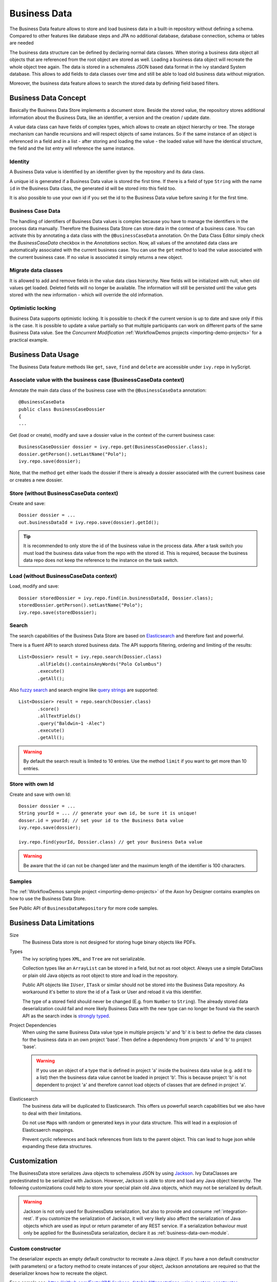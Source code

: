.. _business-data:

Business Data
=============

The Business Data feature allows to store and load business data in a
built-in repository without defining a schema. Compared to other
features like database steps and JPA no additional database, database
connection, schema or tables are needed

The business data structure can be defined by declaring normal data
classes. When storing a business data object all objects that are
referenced from the root object are stored as well. Loading a business
data object will recreate the whole object tree again. The data is
stored in a schemaless JSON based data format in the ivy standard System
database. This allows to add fields to data classes over time and still
be able to load old business data without migration.

Moreover, the business data feature allows to search the stored data by
defining field based filters.


Business Data Concept
---------------------

Basically the Business Data Store implements a document store. Beside
the stored value, the repository stores additional information about the
Business Data, like an identifier, a version and the creation / update
date.

A value data class can have fields of complex types, which allows to
create an object hierarchy or tree. The storage mechanism can handle
recursions and will respect objects of same instances. So if the same
instance of an object is referenced in a field and in a list - after
storing and loading the value - the loaded value will have the identical
structure, the field and the list entry will reference the same
instance.


Identity
~~~~~~~~

A Business Data value is identified by an identifier given by the
repository and its data class.

A unique id is generated if a Business Data value is stored the first
time. If there is a field of type ``String`` with the name ``id`` in the
Business Data class, the generated id will be stored into this field
too.

It is also possible to use your own id if you set the id to the Business
Data value before saving it for the first time.


.. _business-case-data:

Business Case Data
~~~~~~~~~~~~~~~~~~

The handling of identifiers of Business Data values is complex because
you have to manage the identifiers in the process data manually.
Therefore the Business Data Store can store data in the context of a
business case. You can activate this by annotating a data class with the
``@BusinessCaseData`` annotation. On the Data Class Editor simply check
the *BusinessCaseData* checkbox in the *Annotations* section. Now, all
values of the annotated data class are automatically associated with the
current business case. You can use the ``get`` method to load the value
associated with the current business case. If no value is associated it
simply returns a new object.

Migrate data classes
~~~~~~~~~~~~~~~~~~~~

It is allowed to add and remove fields in the value data class
hierarchy. New fields will be initialized with null, when old values get
loaded. Deleted fields will no longer be available. The information will
still be persisted until the value gets stored with the new information
- which will override the old information.

Optimistic locking
~~~~~~~~~~~~~~~~~~

Business Data supports optimistic locking. It is possible to check if
the current version is up to date and save only if this is the case. It
is possible to update a value partially so that multiple participants
can work on different parts of the same Business Data value. See the
*Concurrent Modification*
:ref:`WorkflowDemos projects <importing-demo-projects>` for a practical
example.


Business Data Usage
-------------------

The Business Data feature methods like ``get``, ``save``, ``find`` and
``delete`` are accessible under ``ivy.repo`` in IvyScript.

Associate value with the business case (BusinessCaseData context)
~~~~~~~~~~~~~~~~~~~~~~~~~~~~~~~~~~~~~~~~~~~~~~~~~~~~~~~~~~~~~~~~~

Annotate the main data class of the business case with the
``@BusinessCaseData`` annotation:

::

   @BusinessCaseData
   public class BusinessCaseDossier
   {
   ...

Get (load or create), modify and save a dossier value in the context of
the current business case:

::

   BusinessCaseDossier dossier = ivy.repo.get(BusinessCaseDossier.class);
   dossier.getPerson().setLastName("Polo");
   ivy.repo.save(dossier);

Note, that the method ``get`` either loads the dossier if there is
already a dossier associated with the current business case or creates a
new dossier.

Store (without BusinessCaseData context)
~~~~~~~~~~~~~~~~~~~~~~~~~~~~~~~~~~~~~~~~

Create and save:

::

   Dossier dossier = ...
   out.businessDataId = ivy.repo.save(dossier).getId();

..

.. tip::

   It is recommended to only store the id of the business value in the
   process data. After a task switch you must load the business data
   value from the repo with the stored id. This is required, because the
   business data repo does not keep the reference to the instance on the
   task switch.

Load (without BusinessCaseData context)
~~~~~~~~~~~~~~~~~~~~~~~~~~~~~~~~~~~~~~~

Load, modify and save:

::

   Dossier storedDossier = ivy.repo.find(in.businessDataId, Dossier.class);
   storedDossier.getPerson().setLastName("Polo");
   ivy.repo.save(storedDossier);

Search
~~~~~~

The search capabilities of the Business Data Store are based on
`Elasticsearch <https://www.elastic.co/products/elasticsearch>`__ and
therefore fast and powerful.

There is a fluent API to search stored business data. The API supports
filtering, ordering and limiting of the results:

::

   List<Dossier> result = ivy.repo.search(Dossier.class)
          .allFields().containsAnyWords("Polo Columbus")
          .execute()
          .getAll();

Also `fuzzy
search <https://www.elastic.co/guide/en/elasticsearch/guide/current/fuzziness.html>`__
and search engine like `query
strings <https://www.elastic.co/guide/en/elasticsearch/reference/current/query-dsl-simple-query-string-query.html>`__
are supported:

::

   List<Dossier> result = repo.search(Dossier.class)
          .score()
          .allTextFields()
          .query("Baldwin~1 -Alec")
          .execute()
          .getAll();

..

.. warning::

   By default the search result is limited to 10 entries. Use the method
   ``limit`` if you want to get more than 10 entries.

Store with own Id
~~~~~~~~~~~~~~~~~

Create and save with own Id:

::

   Dossier dossier = ...
   String yourId = ... // generate your own id, be sure it is unique!
   dosser.id = yourId; // set your id to the Business Data value
   ivy.repo.save(dossier);

   ivy.repo.find(yourId, Dossier.class) // get your Business Data value 

..

.. warning::

   Be aware that the id can not be changed later and the maximum length
   of the identifier is 100 characters.

Samples
~~~~~~~

The :ref:`WorkflowDemos sample project <importing-demo-projects>`
of the Axon Ivy Designer contains examples on how to use the Business Data Store.

See Public API of ``BusinessDataRepository`` for more code samples.


Business Data Limitations
-------------------------

Size
   The Business Data store is not designed for storing huge binary
   objects like PDFs.

Types
   The ivy scripting types ``XML``, and ``Tree`` are not serializable.

   Collection types like an ``ArrayList`` can be stored in a field, but
   not as root object. Always use a simple DataClass or plain old Java
   objects as root object to store and load in the repository.

   Public API objects like ``IUser``, ``ITask`` or similar should not be
   stored into the Business Data repository. As workaround it's better
   to store the id of a Task or User and reload it via this identifier.

   The type of a stored field should never be changed (E.g. from
   ``Number`` to ``String``). The already stored data deserialization
   could fail and more likely Business Data with the new type can no
   longer be found via the search API as the search index is `strongly
   typed <https://www.elastic.co/guide/en/elasticsearch/reference/current/mapping.html>`__.

Project Dependencies
   When using the same Business Data value type in multiple projects 'a'
   and 'b' it is best to define the data classes for the business data
   in an own project 'base'. Then define a dependency from projects 'a'
   and 'b' to project 'base'.

   .. warning::

      If you use an object of a type that is defined in project 'a'
      inside the business data value (e.g. add it to a list) then the
      business data value cannot be loaded in project 'b'. This is
      because project 'b' is not dependent to project 'a' and therefore
      cannot load objects of classes that are defined in project 'a'.

Elasticsearch
   The business data will be duplicated to Elasticsearch. This offers us
   powerfull search capabilities but we also have to deal with their
   limitations.

   Do not use ``Map``\ s with random or generated keys in your data
   structure. This will lead in a explosion of Elasticsaerch mappings.

   Prevent cyclic references and back references from lists to the
   parent object. This can lead to huge json while expanding these data
   structures.


Customization
-------------

The BusinessData store serializes Java objects to schemaless JSON by
using `Jackson <https://github.com/FasterXML/jackson>`__. Ivy
DataClasses are predestinated to be serialized with Jackson. However,
Jackson is able to store and load any Java object hierarchy. The
following customizations could help to store your special plain old Java
objects, which may not be serialized by default.

.. warning::

   Jackson is not only used for BusinessData serialization, but also to
   provide and consume :ref:`integration-rest`. If you customize
   the serialization of Jackson, it will very likely also affect the
   serialization of Java objects which are used as input or return
   parameter of any REST service. If a serialization behaviour must only
   be applied for the BusinessData serialization, declare it as :ref:`business-data-own-module`.

Custom constructor
~~~~~~~~~~~~~~~~~~

The deserializer expects an empty default constructor to recreate a Java
object. If you have a non default constructor (with parameters) or a
factory method to create instances of your object, Jackson annotations
are required so that the deserializer knows how to recreate the object.

For a sample see:
https://github.com/FasterXML/jackson-databind/#annotations-using-custom-constructor

Field without get/setter
~~~~~~~~~~~~~~~~~~~~~~~~

The ObjectMapper will only store fields as JSON which are public
accessible, either by getter methods or its field visibility. The
recreation of such field will fail if no setter is public accessible.
Via annotations either the serialization of this field can be avoided or
the recreation can be enabled.

**Avoid the serialization of a field:**

::

   public class MyCar{
       private List<Wheel> wheels;

       @JsonIgnore
       public List<Wheel> getWheels(){
           return wheels;
       }
   }

**Enable recreation of a setterless field:**

::

   public class MyCar{
       @JsonProperty
       private List<Wheel> wheels;

       public List<Wheel> getWheels(){
           return wheels;
       }
   }

.. _business-data-own-module:

Own module
~~~~~~~~~~

If simple annotations do not solve a serialization task, it's possible
to write a completely custom serializer and deserializer for Jackson. To
do so implement a class that extends
``com.fasterxml.jackson.databind.module.SimpleModule`` and add your
customization code into it. Register the class via SPI: create a file
``META-INF/services/com.fasterxml.jackson.databind.Module`` and store
the qualified name of your module implementation in this file.

However, if you need to serialize instances of a popular library there
could already be a Jackson module available that handles its
serialization. See
https://github.com/FasterXML/jackson#third-party-datatype-modules

If a module is already public available, simply add its JAR to the
classpath of your project.
